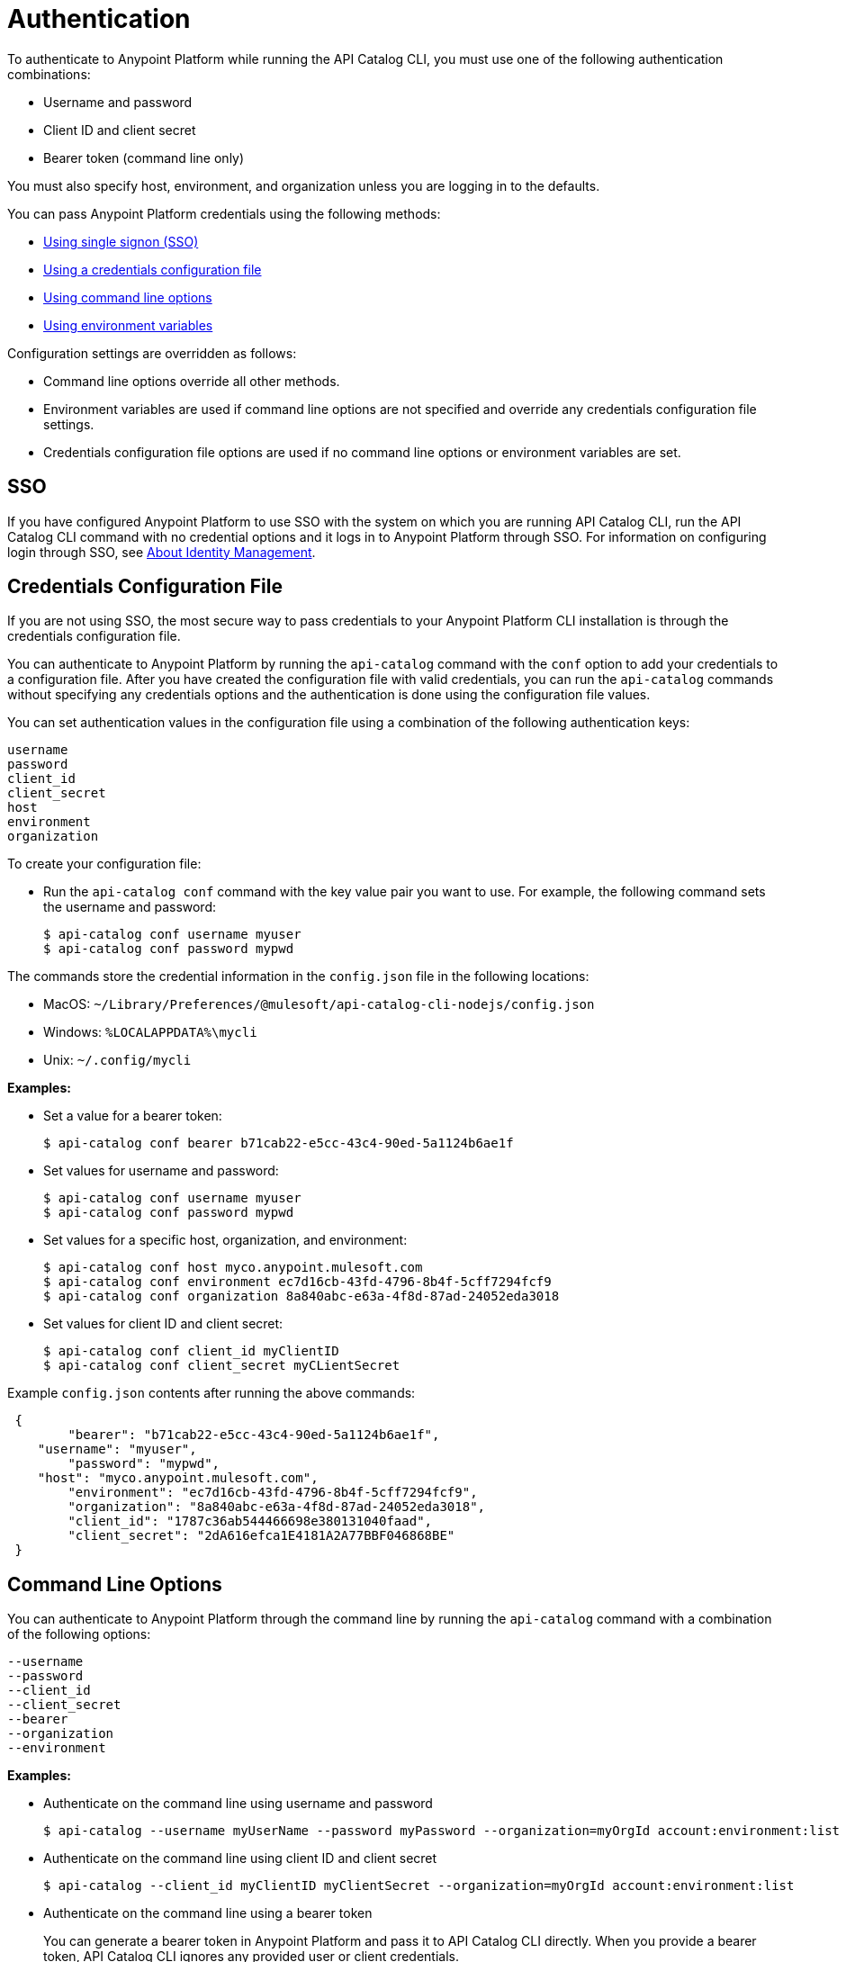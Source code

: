 = Authentication

// tag::summary[]

To authenticate to Anypoint Platform while running the API Catalog CLI, you must use one of the following authentication combinations:

* Username and password
* Client ID and client secret
* Bearer token (command line only)

You must also specify host, environment, and organization unless you are logging in to the defaults.

You can pass Anypoint Platform credentials using the following methods:

* <<single-signon,Using single signon (SSO)>>
* <<credentials-file,Using a credentials configuration file>>
* <<command-line-options,Using command line options>>
* <<env-variables,Using environment variables>>

Configuration settings are overridden as follows:

* Command line options override all other methods. 

* Environment variables are used if command line options are not specified and override any credentials configuration file settings.

* Credentials configuration file options are used if no command line options or environment variables are set.

// end::summary[]

// tag::sso[]

[[single-signon]]
== SSO

If you have configured Anypoint Platform to use SSO with the system on which you are running API Catalog CLI, run the API Catalog CLI command with no credential options and it logs in to Anypoint Platform through SSO. For information on configuring login through SSO, see xref:access-management::external-identity.adoc[About Identity Management].

// end::sso[]

// tag::conffile[]

[[credentials-file]]
== Credentials Configuration File

If you are not using SSO, the most secure way to pass credentials to your Anypoint Platform CLI installation is through the credentials configuration file.  

You can authenticate to Anypoint Platform by running the `api-catalog` command with the `conf` option to add your credentials to a configuration file. After you have created the configuration file with valid credentials, you can run the `api-catalog` commands without specifying any credentials options and the authentication is done using the configuration file values. 

You can set authentication values in the configuration file using a combination of the following authentication keys:

----
username
password
client_id
client_secret
host
environment
organization
----

To create your configuration file:

* Run the `api-catalog conf` command with the key value pair you want to use. For example, the following command sets the username and password:
+
----
$ api-catalog conf username myuser
$ api-catalog conf password mypwd
----

The commands store the credential information in the `config.json` file in the following locations:

* MacOS: `~/Library/Preferences/@mulesoft/api-catalog-cli-nodejs/config.json`

* Windows: `%LOCALAPPDATA%\mycli`

* Unix: `~/.config/mycli`

*Examples:*

* Set a value for a bearer token: 
+
----
$ api-catalog conf bearer b71cab22-e5cc-43c4-90ed-5a1124b6ae1f
----
+
* Set values for username and password: 
+
----
$ api-catalog conf username myuser
$ api-catalog conf password mypwd
----
+
* Set values for a specific host, organization, and environment:
+
----
$ api-catalog conf host myco.anypoint.mulesoft.com
$ api-catalog conf environment ec7d16cb-43fd-4796-8b4f-5cff7294fcf9
$ api-catalog conf organization 8a840abc-e63a-4f8d-87ad-24052eda3018
----
+
* Set values for client ID and client secret:
+
----
$ api-catalog conf client_id myClientID
$ api-catalog conf client_secret myCLientSecret
----

Example `config.json` contents after running the above commands:

----
 {
	"bearer": "b71cab22-e5cc-43c4-90ed-5a1124b6ae1f",
    "username": "myuser",
	"password": "mypwd",
    "host": "myco.anypoint.mulesoft.com",
	"environment": "ec7d16cb-43fd-4796-8b4f-5cff7294fcf9",
	"organization": "8a840abc-e63a-4f8d-87ad-24052eda3018",
	"client_id": "1787c36ab544466698e380131040faad",
	"client_secret": "2dA616efca1E4181A2A77BBF046868BE"
 }
----

// end::conffile[]

// tag::cmdline[]

[[command-line-options]]
== Command Line Options

You can authenticate to Anypoint Platform through the command line by running the `api-catalog` command with a combination of the following options:

----
--username
--password
--client_id
--client_secret
--bearer
--organization
--environment
----

*Examples:*

* Authenticate on the command line using username and password
+
----
$ api-catalog --username myUserName --password myPassword --organization=myOrgId account:environment:list
----

* Authenticate on the command line using client ID and client secret
+
----
$ api-catalog --client_id myClientID myClientSecret --organization=myOrgId account:environment:list
----

* Authenticate on the command line  using a bearer token
+
You can generate a bearer token in Anypoint Platform and pass it to API Catalog CLI directly. When you provide a bearer token, API Catalog CLI ignores any provided user or client credentials.
+
----
$ api-catalog --bearer myBearerToken --organization=myOrgId account:environment:list
----
+
Your Anypoint Platform session expires when the bearer token expires.
+
For information about generating a bearer token, see https://help.mulesoft.com/s/article/How-to-generate-your-Authorization-Bearer-token-for-Anypoint-Platform[How to Generate Your Authorization Bearer Token for Anypoint Platform^].

// end::cmdline[]

// tag::envvars[]

[[env-variables]]
== Environment Variables

You can authenticate to Anypoint Platform by setting a combination of the following environment variables before running an `api-catalog` command:

----
ANYPOINT_USERNAME
ANYPOINT_PASSWORD
ANYPOINT_CLIENT_ID
ANYPOINT_CLIENT_SECRET
ANYPOINT_ORG
ANYPOINT_ENV
ANYPOINT_HOST
----

*Examples:*

* Authenticate by setting the environment variables for username and password
+
----
$ export ANYPOINT_USERNAME=myUserName
$ export ANYPOINT_PASSWORD=myPassword
$ export ANYPOINT_ORG=myOrgId
----

* Authenticate by setting the environment variables for client ID and client secret
+
----
$ export ANYPOINT_CLIENT_ID=myClientID
$ export ANYPOINT_CLIENT_SECRET=myCLientSecret
$ export ANYPOINT_ORG=myOrgId
----

// end::envvars[]